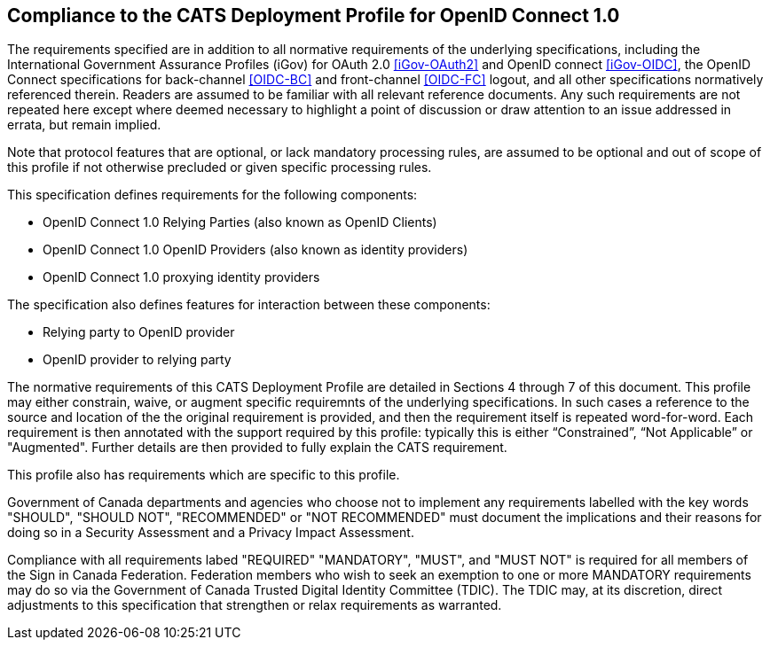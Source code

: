== Compliance to the CATS Deployment Profile for OpenID Connect 1.0

The requirements specified are in addition to all normative requirements of the
underlying specifications, including the International Government Assurance
Profiles (iGov) for OAuth 2.0 <<iGov-OAuth2>> and OpenID connect <<iGov-OIDC>>,
the OpenID Connect specifications for back-channel <<OIDC-BC>> and front-channel
<<OIDC-FC>> logout, and all other specifications normatively referenced therein.
Readers are assumed to be familiar with all relevant reference documents. Any
such requirements are not repeated here except where deemed necessary to
highlight a point of discussion or draw attention to an issue addressed in
errata, but remain implied.

Note that protocol features that are optional, or lack mandatory processing
rules, are assumed to be optional and out of scope of this profile if not
otherwise precluded or given specific processing rules.

This specification defines requirements for the following components:

* OpenID Connect 1.0 Relying Parties (also known as OpenID Clients)
* OpenID Connect 1.0 OpenID Providers (also known as identity providers)
* OpenID Connect 1.0 proxying identity providers

The specification also defines features for interaction between these
components:

* Relying party to OpenID provider
* OpenID provider to relying party

The normative requirements of this CATS Deployment Profile are detailed in
Sections 4 through 7 of this document. This profile may either constrain, waive,
or augment specific requiremnts of the underlying specifications. In such cases
a reference to the source and location of the the original requirement is
provided, and then the requirement itself is repeated  word-for-word. Each
requirement is then annotated with the support required by this profile:
typically this is either “Constrained”, “Not Applicable” or "Augmented".
Further details are then provided to fully explain the CATS requirement.

This profile also has requirements which are specific to this profile.

Government of Canada departments and agencies who choose not to implement any
requirements labelled with the key words "SHOULD", "SHOULD NOT", "RECOMMENDED"
or "NOT RECOMMENDED" must document the implications and their reasons for doing
so in a Security Assessment and a Privacy Impact Assessment.

Compliance with all requirements labed "REQUIRED" "MANDATORY", "MUST", and "MUST
NOT" is required for all members of the Sign in Canada Federation. Federation
members who wish to seek an exemption to one or more MANDATORY requirements may
do so via the Government of Canada Trusted Digital Identity Committee (TDIC).
The TDIC may, at its discretion, direct adjustments to this specification that
strengthen or relax requirements as warranted.